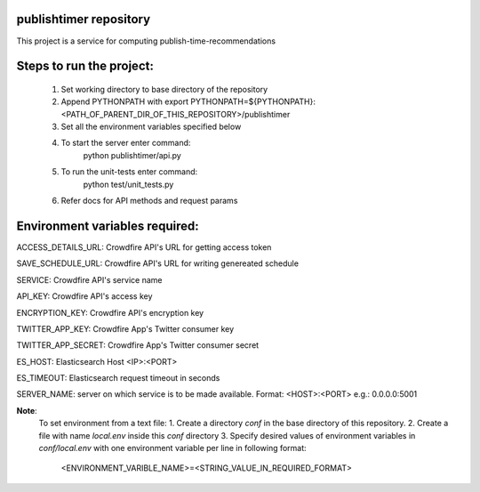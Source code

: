 publishtimer repository
========================

This project is a service for computing publish-time-recommendations


Steps to run the project:
=========================
    1. Set working directory to base directory of the repository
    2. Append PYTHONPATH with export PYTHONPATH=${PYTHONPATH}:<PATH_OF_PARENT_DIR_OF_THIS_REPOSITORY>/publishtimer
    3. Set all the environment variables specified below
    4. To start the server enter command: 
        python publishtimer/api.py
    5. To run the unit-tests enter command:
        python test/unit_tests.py
    6. Refer docs for API methods and request params 


Environment variables required:
===============================

ACCESS_DETAILS_URL: Crowdfire API's URL for getting access token

SAVE_SCHEDULE_URL: Crowdfire API's URL for writing genereated schedule

SERVICE: Crowdfire API's service name

API_KEY: Crowdfire API's access key

ENCRYPTION_KEY: Crowdfire API's encryption key

TWITTER_APP_KEY: Crowdfire App's Twitter consumer key

TWITTER_APP_SECRET: Crowdfire App's Twitter consumer secret

ES_HOST: Elasticsearch Host <IP>:<PORT>

ES_TIMEOUT: Elasticsearch request timeout in seconds

SERVER_NAME: server on which service is to be made available. Format: <HOST>:<PORT> e.g.: 0.0.0.0:5001


**Note**: 
    To set environment from a text file:
    1. Create a directory `conf` in the base directory of this repository.
    2. Create a file with name `local.env` inside this `conf` directory
    3. Specify desired values of environment variables in `conf/local.env` with one environment variable per line in following format:
            <ENVIRONMENT_VARIBLE_NAME>=<STRING_VALUE_IN_REQUIRED_FORMAT>

